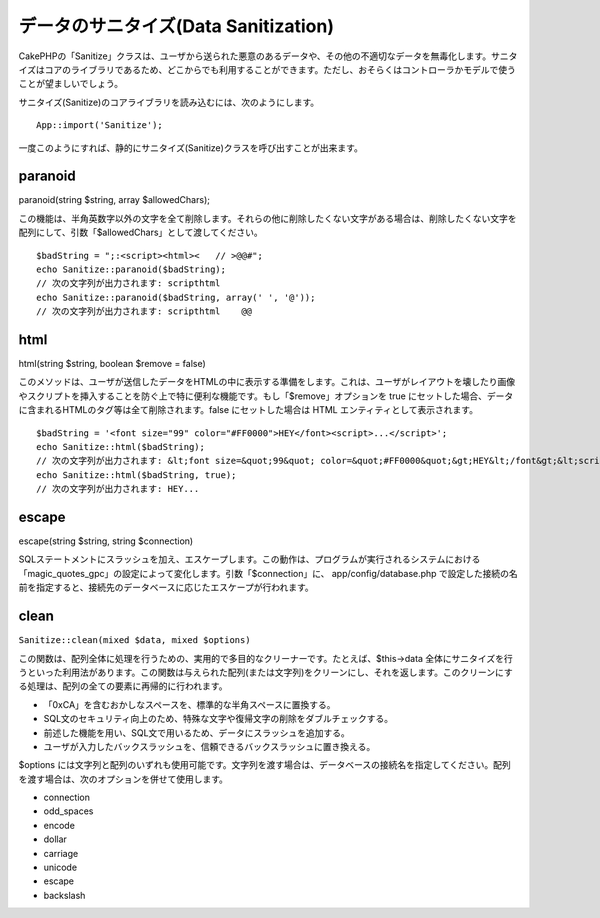 データのサニタイズ(Data Sanitization)
#####################################

CakePHPの「Sanitize」クラスは、ユーザから送られた悪意のあるデータや、その他の不適切なデータを無毒化します。サニタイズはコアのライブラリであるため、どこからでも利用することができます。ただし、おそらくはコントローラかモデルで使うことが望ましいでしょう。

サニタイズ(Sanitize)のコアライブラリを読み込むには、次のようにします。

::

    App::import('Sanitize');

一度このようにすれば、静的にサニタイズ(Sanitize)クラスを呼び出すことが出来ます。

paranoid
========

paranoid(string $string, array $allowedChars);

この機能は、半角英数字以外の文字を全て削除します。それらの他に削除したくない文字がある場合は、削除したくない文字を配列にして、引数「$allowedChars」として渡してください。

::

    $badString = ";:<script><html><   // >@@#";
    echo Sanitize::paranoid($badString);
    // 次の文字列が出力されます: scripthtml
    echo Sanitize::paranoid($badString, array(' ', '@'));
    // 次の文字列が出力されます: scripthtml    @@

html
====

html(string $string, boolean $remove = false)

このメソッドは、ユーザが送信したデータをHTMLの中に表示する準備をします。これは、ユーザがレイアウトを壊したり画像やスクリプトを挿入することを防ぐ上で特に便利な機能です。もし「$remove」オプションを
true
にセットした場合、データに含まれるHTMLのタグ等は全て削除されます。false
にセットした場合は HTML エンティティとして表示されます。

::

    $badString = '<font size="99" color="#FF0000">HEY</font><script>...</script>';
    echo Sanitize::html($badString);
    // 次の文字列が出力されます: &lt;font size=&quot;99&quot; color=&quot;#FF0000&quot;&gt;HEY&lt;/font&gt;&lt;script&gt;...&lt;/script&gt;
    echo Sanitize::html($badString, true);
    // 次の文字列が出力されます: HEY...

escape
======

escape(string $string, string $connection)

SQLステートメントにスラッシュを加え、エスケープします。この動作は、プログラムが実行されるシステムにおける「magic\_quotes\_gpc」の設定によって変化します。引数「$connection」に、
app/config/database.php
で設定した接続の名前を指定すると、接続先のデータベースに応じたエスケープが行われます。

clean
=====

``Sanitize::clean(mixed $data, mixed $options)``

この関数は、配列全体に処理を行うための、実用的で多目的なクリーナーです。たとえば、$this->data
全体にサニタイズを行うといった利用法があります。この関数は与えられた配列(または文字列)をクリーンにし、それを返します。このクリーンにする処理は、配列の全ての要素に再帰的に行われます。

-  「0xCA」を含むおかしなスペースを、標準的な半角スペースに置換する。
-  SQL文のセキュリティ向上のため、特殊な文字や復帰文字の削除をダブルチェックする。
-  前述した機能を用い、SQL文で用いるため、データにスラッシュを追加する。
-  ユーザが入力したバックスラッシュを、信頼できるバックスラッシュに置き換える。

$options
には文字列と配列のいずれも使用可能です。文字列を渡す場合は、データベースの接続名を指定してください。配列を渡す場合は、次のオプションを併せて使用します。

-  connection
-  odd\_spaces
-  encode
-  dollar
-  carriage
-  unicode
-  escape
-  backslash

